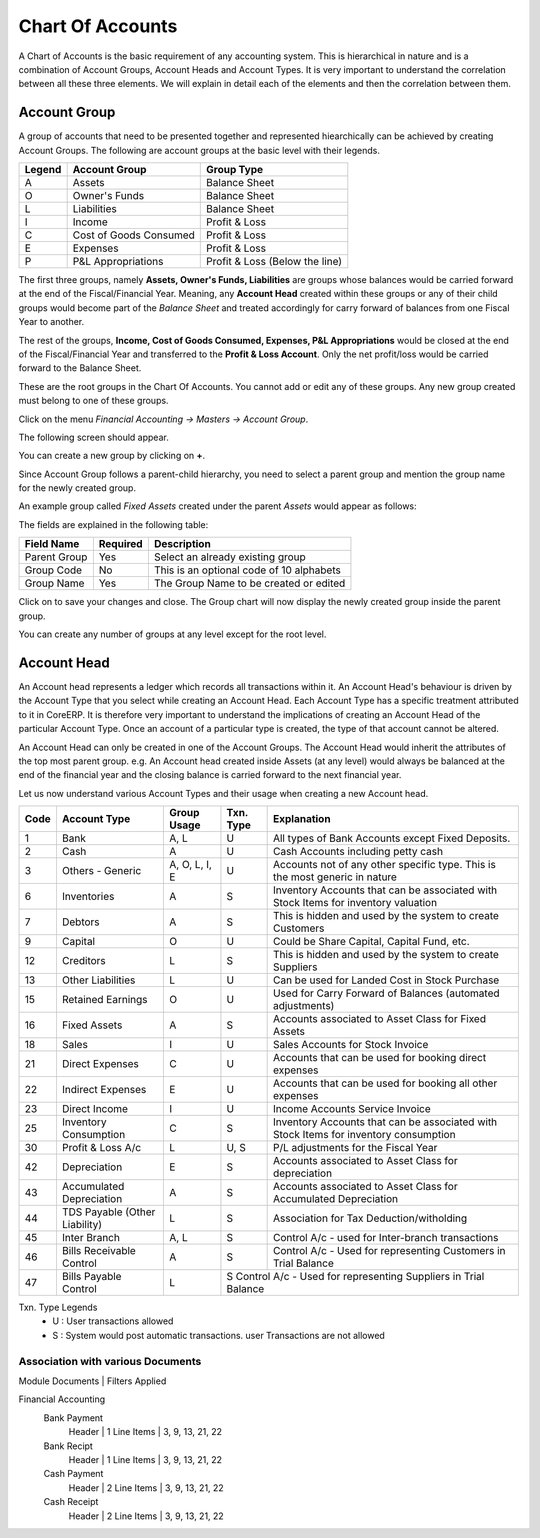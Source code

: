 .. |saveImage| image:: images/button-save.png

Chart Of Accounts
-----------------

A Chart of Accounts is the basic requirement of any accounting system. This is hierarchical in nature and is a combination of Account Groups, Account Heads and Account Types. 
It is very important to understand the correlation between all these three elements. We will explain in detail each of the elements and then the correlation between them.

Account Group
~~~~~~~~~~~~~

A group of accounts that need to be presented together and represented hiearchically can be achieved by creating Account Groups. The following are account groups at the basic level with their legends.

======  ====================== ==============================
Legend  Account Group          Group Type
======  ====================== ==============================
A       Assets                 Balance Sheet
O       Owner's Funds          Balance Sheet
L       Liabilities            Balance Sheet
I       Income                 Profit & Loss 
C       Cost of Goods Consumed Profit & Loss
E       Expenses               Profit & Loss
P       P&L Appropriations     Profit & Loss (Below the line)
======  ====================== ==============================

The first three groups, namely **Assets, Owner's Funds, Liabilities** are groups whose balances would be carried forward at the end of the Fiscal/Financial Year. Meaning, any **Account Head** created 
within these groups or any of their child groups would become part of the *Balance Sheet* and treated accordingly for carry forward of balances from one Fiscal Year to another. 

The rest of the groups, **Income, Cost of Goods Consumed, Expenses, P&L Appropriations** would be closed at the end of the Fiscal/Financial Year and transferred to the **Profit & Loss Account**. 
Only the net profit/loss would be carried forward to the Balance Sheet.

These are the root groups in the Chart Of Accounts. You cannot add or edit any of these groups. Any new group created must belong to one of these groups. 

Click on the menu *Financial Accounting -> Masters -> Account Group*.

The following screen should appear.

.. image:: images/account-group-chart.png

You can create a new group by clicking on **+**.

Since Account Group follows a parent-child hierarchy, you need to select a parent group and mention the group name for the newly created group.

An example group called *Fixed Assets* created under the parent *Assets* would appear as follows:

.. image:: images/account-group.png

The fields are explained in the following table:

==================  =============   ===============================================
Field Name          Required        Description
==================  =============   ===============================================
Parent Group        Yes             Select an already existing group
Group Code          No              This is an optional code of 10 alphabets
Group Name          Yes             The Group Name to be created or edited
==================  =============   ===============================================

Click on |saveImage| to save your changes and close. The Group chart will now display the newly created group inside the parent group.

.. image:: images/account-group-child.png

You can create any number of groups at any level except for the root level. 

Account Head
~~~~~~~~~~~~

An Account head represents a ledger which records all transactions within it. An Account Head's behaviour is driven by the Account Type that you select while creating an Account Head.
Each Account Type has a specific treatment attributed to it in CoreERP. It is therefore very important to understand the implications of creating an Account Head of the particular Account Type. 
Once an account of a particular type is created, the type of that account cannot be altered.

An Account Head can only be created in one of the Account Groups. The Account Head would inherit the attributes of the top most parent group. e.g. An Account head created inside Assets (at any level)
would always be balanced at the end of the financial year and the closing balance is carried forward to the next financial year.

Let us now understand various Account Types and their usage when creating a new Account head.

==== =============================== ============= ========= =====================================================================================================
Code Account Type                    Group Usage   Txn. Type Explanation
==== =============================== ============= ========= =====================================================================================================
1    Bank                            A, L          U          All types of Bank Accounts except Fixed Deposits.
2    Cash                            A             U          Cash Accounts including petty cash
3    Others - Generic                A, O, L, I, E U          Accounts not of any other specific type. This is the most generic in nature
6    Inventories                     A             S          Inventory Accounts that can be associated with Stock Items for inventory valuation
7    Debtors                         A             S          This is hidden and used by the system to create Customers
9    Capital                         O             U          Could be Share Capital, Capital Fund, etc.
12   Creditors                       L             S          This is hidden and used by the system to create Suppliers
13   Other Liabilities               L             U          Can be used for Landed Cost in Stock Purchase
15   Retained Earnings               O             U          Used for Carry Forward of Balances (automated adjustments)
16   Fixed Assets                    A             S          Accounts associated to Asset Class for Fixed Assets
18   Sales                           I             U          Sales Accounts for Stock Invoice
21   Direct Expenses                 C             U          Accounts that can be used for booking direct expenses
22   Indirect Expenses               E             U          Accounts that can be used for booking all other expenses 
23   Direct Income                   I             U          Income Accounts Service Invoice
25   Inventory Consumption           C             S          Inventory Accounts that can be associated with Stock Items for inventory consumption  
30   Profit & Loss A/c               L             U, S       P/L adjustments for the Fiscal Year
42   Depreciation                    E             S          Accounts associated to Asset Class for depreciation
43   Accumulated Depreciation        A             S          Accounts associated to Asset Class for Accumulated Depreciation
44   TDS Payable (Other Liability)   L             S          Association for Tax Deduction/witholding
45   Inter Branch                    A, L          S          Control A/c - used for Inter-branch transactions
46   Bills Receivable Control        A             S          Control A/c - Used for representing Customers in Trial Balance
47   Bills Payable Control           L             S          Control A/c - Used for representing Suppliers in Trial Balance
==== =============================== ============= ===============================================================================================================

Txn. Type Legends
    - U : User transactions allowed
    - S : System would post automatic transactions. user Transactions are not allowed

Association with various Documents 
==================================

| Module Documents              | Filters Applied
Financial Accounting
    Bank Payment
        Header                  | 1
        Line Items              | 3, 9, 13, 21, 22
    Bank Recipt                 
        Header                  | 1
        Line Items              | 3, 9, 13, 21, 22
    Cash Payment
        Header                  | 2
        Line Items              | 3, 9, 13, 21, 22
    Cash Receipt
        Header                  | 2
        Line Items              | 3, 9, 13, 21, 22

